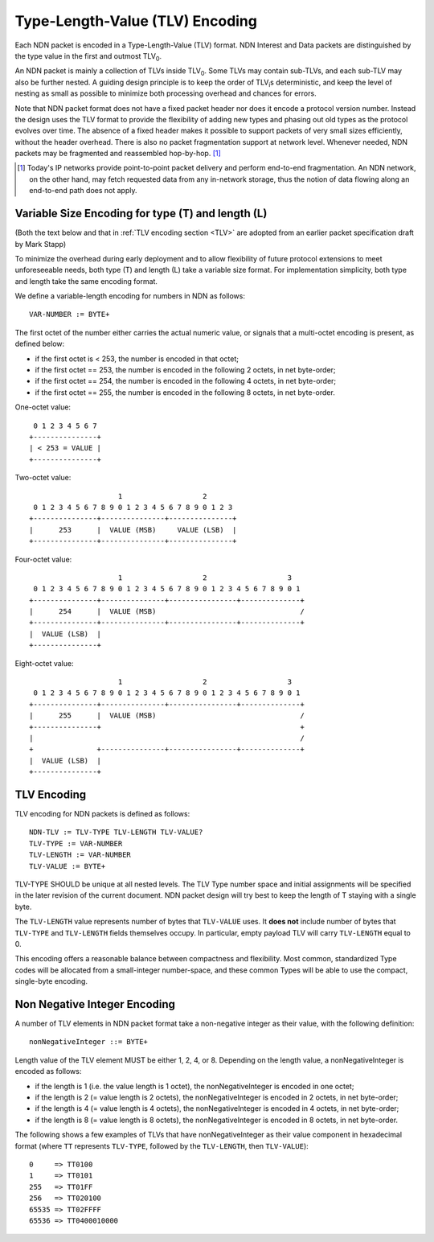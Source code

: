 Type-Length-Value (TLV) Encoding
--------------------------------

Each NDN packet is encoded in a Type-Length-Value (TLV) format.  NDN Interest and Data packets are distinguished by the type value in the first and outmost TLV\ :sub:`0`\ .

An NDN packet is mainly a collection of TLVs inside TLV\ :sub:`0`\ .  Some TLVs may contain sub-TLVs, and each sub-TLV may also be further nested.  A guiding design principle is to keep the order of TLV\ :sub:`i`\ s deterministic, and keep the level of nesting as small as possible to minimize both processing overhead and chances for errors.

Note that NDN packet format does not have a fixed packet header nor does it encode a protocol version number. Instead the design uses the TLV format to provide the flexibility of adding new types and phasing out old types as the protocol evolves over time.  The absence of a fixed header makes it possible to support packets of very small sizes efficiently, without the header overhead.
There is also no packet fragmentation support at network level.
Whenever needed, NDN packets may be fragmented and reassembled hop-by-hop. [#f1]_

.. [#f1] Today's IP networks provide point-to-point packet delivery and perform end-to-end fragmentation. An NDN network, on the other hand, may fetch requested data from any in-network storage, thus the notion of data flowing along an end-to-end path does not apply.

Variable Size Encoding for type (T) and length (L)
~~~~~~~~~~~~~~~~~~~~~~~~~~~~~~~~~~~~~~~~~~~~~~~~~~

(Both the text below and that in :ref:`TLV encoding section <TLV>` are adopted from an earlier packet specification draft by Mark Stapp)

To minimize the overhead during early deployment and to allow flexibility of future protocol extensions to meet unforeseeable needs, both type (T) and length (L) take a variable size format.
For implementation simplicity, both type and length take the same encoding format.

We define a variable-length encoding for numbers in NDN as follows::

     VAR-NUMBER := BYTE+

The first octet of the number either carries the actual numeric value, or signals that a multi-octet encoding is present, as defined below:

- if the first octet is < 253, the number is encoded in that octet;

- if the first octet == 253, the number is encoded in the
  following 2 octets, in net byte-order;

- if the first octet == 254, the number is encoded in the
  following 4 octets, in net byte-order;

- if the first octet == 255, the number is encoded in the
  following 8 octets, in net byte-order.


One-octet value::

     0 1 2 3 4 5 6 7
    +---------------+
    | < 253 = VALUE |
    +---------------+


Two-octet value::

                         1                   2
     0 1 2 3 4 5 6 7 8 9 0 1 2 3 4 5 6 7 8 9 0 1 2 3
    +---------------+---------------+---------------+
    |      253      |  VALUE (MSB)     VALUE (LSB)  |
    +---------------+---------------+---------------+

Four-octet value::

                         1                   2                   3
     0 1 2 3 4 5 6 7 8 9 0 1 2 3 4 5 6 7 8 9 0 1 2 3 4 5 6 7 8 9 0 1
    +---------------+---------------+----------------+--------------+
    |      254      |  VALUE (MSB)                                  /
    +---------------+---------------+----------------+--------------+
    |  VALUE (LSB)  |
    +---------------+

Eight-octet value::

                         1                   2                   3
     0 1 2 3 4 5 6 7 8 9 0 1 2 3 4 5 6 7 8 9 0 1 2 3 4 5 6 7 8 9 0 1
    +---------------+---------------+----------------+--------------+
    |      255      |  VALUE (MSB)                                  /
    +---------------+                                               +
    |                                                               /
    +               +---------------+----------------+--------------+
    |  VALUE (LSB)  |
    +---------------+


.. _TLV:

TLV Encoding
~~~~~~~~~~~~

TLV encoding for NDN packets is defined as follows::

     NDN-TLV := TLV-TYPE TLV-LENGTH TLV-VALUE?
     TLV-TYPE := VAR-NUMBER
     TLV-LENGTH := VAR-NUMBER
     TLV-VALUE := BYTE+


TLV-TYPE SHOULD be unique at all nested levels.
The TLV Type number space and initial assignments will be specified in the later revision of the current document.
NDN packet design will try best to keep the length of T staying with a single byte.

The ``TLV-LENGTH`` value represents number of bytes that ``TLV-VALUE`` uses.
It **does not** include number of bytes that ``TLV-TYPE`` and ``TLV-LENGTH`` fields themselves occupy.
In particular, empty payload TLV will carry ``TLV-LENGTH`` equal to 0.


This encoding offers a reasonable balance between compactness and flexibility.
Most common, standardized Type codes will be allocated from a small-integer number-space, and these common Types will be able to use the compact, single-byte encoding.

Non Negative Integer Encoding
~~~~~~~~~~~~~~~~~~~~~~~~~~~~~

A number of TLV elements in NDN packet format take a non-negative integer as their value, with the following definition::

    nonNegativeInteger ::= BYTE+

Length value of the TLV element MUST be either 1, 2, 4, or 8.
Depending on the length value, a nonNegativeInteger is encoded as follows:

- if the length is 1 (i.e. the value length is 1 octet), the nonNegativeInteger is encoded in one octet;

- if the length is 2 (= value length is 2 octets), the nonNegativeInteger is encoded in 2 octets, in net byte-order;

- if the length is 4 (= value length is 4 octets), the nonNegativeInteger is encoded in 4 octets, in net byte-order;

- if the length is 8 (= value length is 8 octets), the nonNegativeInteger is encoded in 8 octets, in net byte-order.

The following shows a few examples of TLVs that have nonNegativeInteger as their value component in hexadecimal format (where ``TT`` represents ``TLV-TYPE``, followed by the ``TLV-LENGTH``, then ``TLV-VALUE``)::

    0     => TT0100
    1     => TT0101
    255   => TT01FF
    256   => TT020100
    65535 => TT02FFFF
    65536 => TT0400010000
